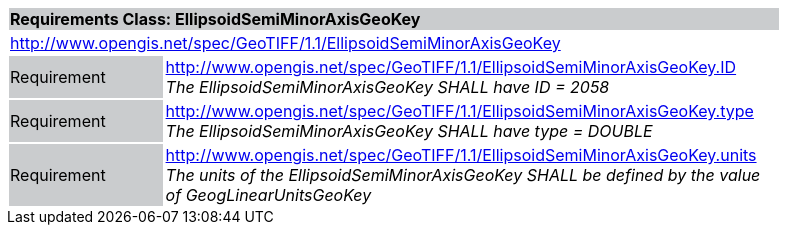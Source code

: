 [cols="1,4",width="90%"]
|===
2+|*Requirements Class: EllipsoidSemiMinorAxisGeoKey* {set:cellbgcolor:#CACCCE}
2+|http://www.opengis.net/spec/GeoTIFF/1.1/EllipsoidSemiMinorAxisGeoKey
{set:cellbgcolor:#FFFFFF}

|Requirement {set:cellbgcolor:#CACCCE}
|http://www.opengis.net/spec/GeoTIFF/1.1/EllipsoidSemiMinorAxisGeoKey.ID +
_The EllipsoidSemiMinorAxisGeoKey SHALL have ID = 2058_
{set:cellbgcolor:#FFFFFF}

|Requirement {set:cellbgcolor:#CACCCE}
|http://www.opengis.net/spec/GeoTIFF/1.1/EllipsoidSemiMinorAxisGeoKey.type +
_The EllipsoidSemiMinorAxisGeoKey SHALL have type = DOUBLE_
{set:cellbgcolor:#FFFFFF}

|Requirement {set:cellbgcolor:#CACCCE}
|http://www.opengis.net/spec/GeoTIFF/1.1/EllipsoidSemiMinorAxisGeoKey.units +
_The units of the EllipsoidSemiMinorAxisGeoKey SHALL be defined by the value of GeogLinearUnitsGeoKey_
{set:cellbgcolor:#FFFFFF}
|===
